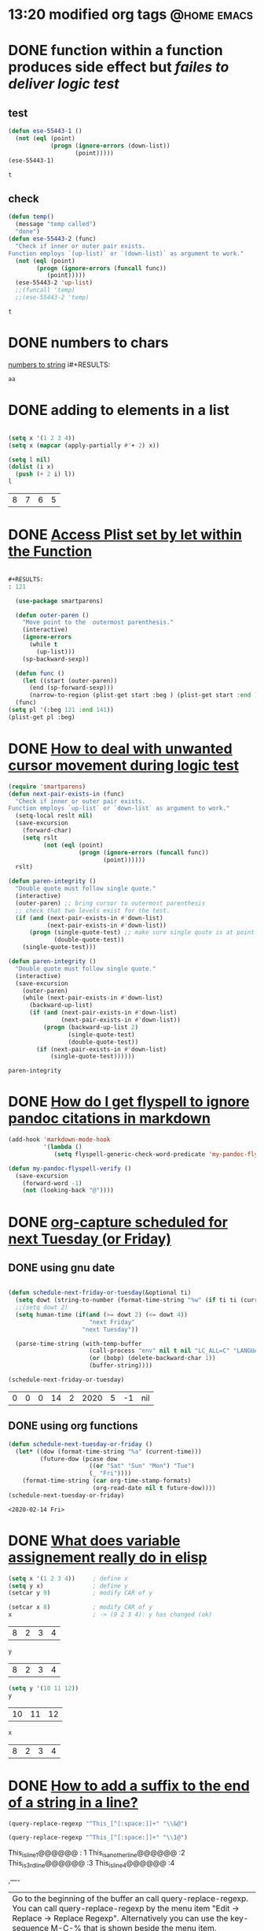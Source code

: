 #+STARTUP: overview
 
* 13:20 modified org tags                                       :@home:emacs:
  :LOGBOOK:
  - Refiled on [2020-03-05 Do 23:05]
  :END:
* DONE function within a function produces side effect but [[ https://emacs.stackexchange.com/questions/55443/function-within-a-function-produces-side-effect-but-failes-to-deliver-logic-test][failes to deliver logic test]] 
  CLOSED: [2020-02-12 Wed 10:01] SCHEDULED: <2020-02-08 Sat>
  :LOGBOOK:
  - State "DONE"       from "TODO"       [2020-02-12 Wed 10:01]
  - State "TODO"       from              [2020-02-12 Wed 10:01]
  :END:
** test
   #+begin_src emacs-lisp
   (defun ese-55443-1 ()
     (not (eql (point)
               (progn (ignore-errors (down-list))
                      (point)))))
   (ese-55443-1)
   #+end_src

   #+RESULTS:
   : t

** check
   #+begin_src emacs-lisp
 (defun temp()
   (message "temp called")
   "done")
 (defun ese-55443-2 (func)
   "Check if inner or outer pair exists. 
 Function employs `(up-list)` or `(down-list)` as argument to work."
   (not (eql (point)
         (progn (ignore-errors (funcall func))
            (point)))))
   (ese-55443-2 'up-list)
   ;;(funcall 'temp)
   ;;(ese-55443-2 'temp)
   #+end_src

   #+RESULTS:
   : t

* DONE numbers to chars
  CLOSED: [2020-02-12 Wed 10:01] SCHEDULED: <2020-02-09 Sun>
  :LOGBOOK:
  - State "DONE"       from "TODO"       [2020-02-12 Wed 10:01]
  - State "TODO"       from              [2020-02-12 Wed 10:01]
  :END:

  [[https://emacs.stackexchange.com/questions/55449/how-to-replace-first-100-digits-with-letters][numbers to string]]
  i#+RESULTS:
  : aa

* DONE adding to elements in a list
  CLOSED: [2020-02-12 Wed 20:57]
  :LOGBOOK:
  - State "DONE"       from "STARTED"    [2020-02-12 Wed 20:57]
  - State "STARTED"    from "DONE"       [2020-02-12 Wed 20:57]
  - State "DONE"       from              [2020-02-12 Wed 20:57]
  :END:
  #+begin_src emacs-lisp

(setq x '(1 2 3 4))
(setq x (mapcar (apply-partially #'+ 2) x))

(setq l nil)
(dolist (i x)
  (push (+ 2 i) l))
l

  #+end_src

  #+RESULTS:
  | 8 | 7 | 6 | 5 |

* DONE [[https://emacs.stackexchange.com/questions/55451/access-plist-set-by-let-within-the-function][Access Plist set by let within the Function]]
  CLOSED: [2020-02-12 Wed 10:00] SCHEDULED: <2020-02-09 Sun>
  :LOGBOOK:
  - State "DONE"       from "TODO"       [2020-02-12 Wed 10:00]
  - State "TODO"       from              [2020-02-12 Wed 10:00]
  :END:
  #+begin_src emacs-lisp

#+RESULTS:
: 121

  (use-package smartparens)

  (defun outer-paren ()
    "Move point to the  outermost parenthesis."
    (interactive)
    (ignore-errors
      (while t
        (up-list)))
    (sp-backward-sexp))

  (defun func ()
    (let ((start (outer-paren))
      (end (sp-forward-sexp)))
      (narrow-to-region (plist-get start :beg ) (plist-get start :end ))))
  (func)
(setq pl '(:beg 121 :end 141))
(plist-get pl :beg)
  #+end_src

* DONE [[https://emacs.stackexchange.com/questions/55461/how-to-deal-with-unwanted-cursor-movement-during-logic-test][How to deal with unwanted cursor movement during logic test]]
  CLOSED: [2020-02-12 Wed 10:00]
  :LOGBOOK:
  - State "DONE"       from "TODO"       [2020-02-12 Wed 10:00]
  - State "TODO"       from              [2020-02-12 Wed 08:19]
  :END:

  #+begin_src emacs-lisp
  (require 'smartparens)
  (defun next-pair-exists-in (func)
    "Check if inner or outer pair exists.
  Function employs `up-list` or `down-list` as argument to work."
    (setq-local reslt nil)
    (save-excursion
      (forward-char)
      (setq rslt
            (not (eql (point)
                      (progn (ignore-errors (funcall func))
                             (point))))))
    rslt)

  (defun paren-integrity ()
    "Double quote must follow single quote."
    (interactive)
    (outer-paren) ;; bring cursor to outermost parenthesis
    ;; check that two levels exist for the test.
    (if (and (next-pair-exists-in #'down-list)
             (next-pair-exists-in #'down-list))
        (progn (single-quote-test) ;; make sure single quote is at point and move inwards.
               (double-quote-test))
      (single-quote-test)))
  #+end_src

  #+begin_src emacs-lisp
(defun paren-integrity ()
  "Double quote must follow single quote."
  (interactive)
  (save-excursion
    (outer-paren)
    (while (next-pair-exists-in #'down-list)
      (backward-up-list)
      (if (and (next-pair-exists-in #'down-list)
               (next-pair-exists-in #'down-list))
          (progn (backward-up-list 2)
                 (single-quote-test)
                 (double-quote-test))
        (if (next-pair-exists-in #'down-list)
            (single-quote-test))))))
  #+end_src

  #+RESULTS:
  : paren-integrity

* DONE [[https://emacs.stackexchange.com/questions/55465/how-do-i-get-flyspell-to-ignore-pandoc-citations-in-markdown][How do I get flyspell to ignore pandoc citations in markdown]]
  CLOSED: [2020-02-12 Wed 10:00] SCHEDULED: <2020-02-12 Wed>
  :LOGBOOK:
  - State "DONE"       from "TODO"       [2020-02-12 Wed 10:00]
  - State "TODO"       from "TODO"       [2020-02-12 Wed 08:37]
  - Note taken on [2020-02-12 Wed 07:30] \\
    note taken
  - State "TODO"       from              [2020-02-12 Wed 07:29]
  CLOCK: [2020-02-12 Wed 07:28]--[2020-02-12 Wed 07:29] =>  0:01
  - break
  :END:
  #+begin_src emacs-lisp
  (add-hook 'markdown-mode-hook
            '(lambda ()
               (setq flyspell-generic-check-word-predicate 'my-pandoc-flyspell-verify)))

  (defun my-pandoc-flyspell-verify ()
    (save-excursion
      (forward-word -1)
      (not (looking-back "@"))))
  #+end_src

* DONE [[https://emacs.stackexchange.com/questions/55462/org-capture-scheduled-for-next-tuesday-or-friday][org-capture scheduled for next Tuesday (or Friday)]]
  CLOSED: [2020-02-13 Thu 12:50] SCHEDULED: <2020-02-12 Wed>
  :LOGBOOK:
  - State "DONE"       from "TODO"       [2020-02-13 Thu 12:50]
  CLOCK: [2020-02-13 Thu 12:45]--[2020-02-13 Thu 12:47] =>  0:02
  - State "TODO"       from "DONE"       [2020-02-13 Thu 12:45]
  - State "DONE"       from "TODO"       [2020-02-12 Wed 10:00]
  - State "TODO"       from              [2020-02-12 Wed 08:38]
  :END:

** DONE using gnu date
   CLOSED: [2020-02-13 Thu 12:47]
   :LOGBOOK:
   - State "DONE"       from              [2020-02-13 Thu 12:47]
   :END:
   #+begin_src emacs-lisp

   (defun schedule-next-friday-or-tuesday(&optional ti)
     (setq dowt (string-to-number (format-time-string "%w" (if ti ti (current-time)))))
     ;;(setq dowt 2)
     (setq human-time (if(and (>= dowt 2) (<= dowt 4))
                          "next Friday"
                        "next Tuesday"))
  
     (parse-time-string (with-temp-buffer
                          (call-process "env" nil t nil "LC_ALL=C" "LANGUAGE=" "date" "-d" human-time)
                          (or (bobp) (delete-backward-char 1))
                          (buffer-string))))

   (schedule-next-friday-or-tuesday)

   #+end_src

   #+RESULTS:
   | 0 | 0 | 0 | 14 | 2 | 2020 | 5 | -1 | nil |

** DONE using org functions
   CLOSED: [2020-02-14 Fri 10:08] SCHEDULED: <2020-02-14 Fri>
   :LOGBOOK:
   - State "DONE"       from "TODO"       [2020-02-14 Fri 10:08]
   - State "TODO"       from "DONE"       [2020-02-14 Fri 10:08]
   CLOCK: [2020-02-13 Thu 12:49]--[2020-02-13 Thu 12:49] =>  0:00
   - State "DONE"       from "TODO"       [2020-02-13 Thu 12:48]
   CLOCK: [2020-02-13 Thu 12:47]--[2020-02-13 Thu 12:48] =>  0:01
   - State "TODO"       from              [2020-02-13 Thu 12:47]
   :END:

   #+begin_src emacs-lisp
  (defun schedule-next-tuesday-or-friday ()
    (let* ((dow (format-time-string "%a" (current-time)))
           (future-dow (pcase dow
                         ((or "Sat" "Sun" "Mon") "Tue")
                         (_ "Fri"))))
      (format-time-string (car org-time-stamp-formats)
                          (org-read-date nil t future-dow))))
  (schedule-next-tuesday-or-friday)
   #+end_src

   #+RESULTS:
   : <2020-02-14 Fri>

* DONE [[https://emacs.stackexchange.com/questions/55475/whats-really-behind-an-assignment-in-emacs-lisp][What does variable assignement really do in elisp]]
  CLOSED: [2020-02-12 Wed 20:56] SCHEDULED: <2020-02-12 Wed>
  :LOGBOOK:
  - State "DONE"       from "TODO"       [2020-02-12 Wed 20:56]
  CLOCK: [2020-02-12 Wed 13:51]--[2020-02-12 Wed 13:51] =>  0:00
  - State "TODO"       from              [2020-02-12 Wed 13:51]
  :END:

  #+begin_src emacs-lisp
(setq x '(1 2 3 4))     ; define x
(setq y x)              ; define y
(setcar y 9)            ; modify CAR of y

(setcar x 8)            ; modify CAR of y
x                       ; -> (9 2 3 4): y has changed (ok)
  #+end_src

  #+RESULTS:
  | 8 | 2 | 3 | 4 |

  #+begin_src emacs-lisp 
y         
  #+end_src

  #+RESULTS:
  | 8 | 2 | 3 | 4 |

  #+begin_src emacs-lisp 
(setq y '(10 11 12))
y
  #+end_src

  #+RESULTS:
  | 10 | 11 | 12 |

  #+begin_src emacs-lisp 
x         
  #+end_src

  #+RESULTS:
  | 8 | 2 | 3 | 4 |

* DONE [[https://emacs.stackexchange.com/questions/55467/how-to-add-a-suffix-to-the-end-of-a-string-in-a-line][How to add a suffix to the end of a string in a line?]] 
  CLOSED: [2020-02-12 Wed 20:56] SCHEDULED: <2020-02-13 Thu>
  :LOGBOOK:
  - State "DONE"       from "TODO"       [2020-02-12 Wed 20:56]
  CLOCK: [2020-02-12 Wed 20:18]--[2020-02-12 Wed 20:24] =>  0:06
  - done
  CLOCK: [2020-02-12 Wed 20:02]--[2020-02-12 Wed 20:05] =>  0:03
  - State "TODO"       from              [2020-02-12 Wed 20:02]
  :END:
  #+begin_src emacs-lisp
      (query-replace-regexp "^This_[^[:space:]]+" "\\&@")
  #+end_src
  #+begin_src emacs-lisp
      (query-replace-regexp "^This_[^[:space:]]+" "\\1@")
  #+end_src

  This_is_line_1@@@@@@    :  1
  This_is_another_line@@@@@@  :2
  This_is_3rd_line@@@@@@    :3
  This_is_line_4@@@@@@ :4
 
  ,----
  | Go to the beginning of the buffer an call query-replace-regexp. You can call query-replace-regexp by the menu item "Edit → Replace → Replace Regexp". Alternatively you can use the key-sequence M-C-% that is shown beside the menu item.
  | 
  | Use ^[^[:space:]]+ as regular expression (regexp) and \&@ as replacement string.
  | 
  | Notes:
  | 
  | The first caret in the regexp matches the empty string at the beginnig of the line. It anchors the match at the beginning of the line.
  | The outer braces [...] describe a character set. Each of the contained characters match.
  | The caret in the character set negates the set. I.e., all characters not in the set do match.
  | The [:space:] is the character class of characters with space syntax.
  | The + matches one or more instances of the previous expression, i.e., of the character set.
  | The regexp is greedy by default. That means as many as possible chars are matched.
  | The \& in the replacement string references the full match.
  `----

* DONE [[https://emacs.stackexchange.com/questions/55463/getting-a-dialogue-box-of-custom-scripts][Getting a dialogue box of custom scripts]]                       :trash:
  CLOSED: [2020-02-13 Thu 09:10] SCHEDULED: <2020-02-14 Fri>
  :LOGBOOK:
  - State "DONE"       from "STARTED"    [2020-02-13 Thu 09:10]
  - State "STARTED"    from "TODO"       [2020-02-13 Thu 00:31]
  CLOCK: [2020-02-12 Wed 22:17]--[2020-02-13 Thu 00:30] =>  2:13
  - State "TODO"       from              [2020-02-12 Wed 22:16]
  :END:
  #+begin_src emacs-lisp
  (defun foo ()
    "Just an example script."
    (interactive)
    (message "*foo*"))

  (defun bar ()
    "Just another example script."
    (interactive)
    (message "*bar*"))

  (easy-menu-define
    my-script-menu
    global-map
    "My Scripts"
    '("Scripts" ["Call foo" foo t])) ;; List of all menu items which you know when you create the menu.

  (easy-menu-add-item ;; For adding menu items later on.
   global-map
   '(menu-bar Scripts)
   ["Call bar" bar :keys ""])

  (defun my-open-script-menu ()
    "Open a popup menu at mouse location with my scripts."
    (interactive)
    (let* ((key-list (x-popup-menu t my-script-menu)) ;; x-popup-menu returns a list of events.
       (key-sequence (vconcat key-list)) ;; ... but key sequences are vectors
       (command (lookup-key my-script-menu key-sequence))) ;; now looking up the key sequence in the keymap
      (when (commandp command) ;; when successful call the command
        (call-interactively command))))

  (global-set-key (kbd "C-c S") #'my-open-script-menu)

  #+end_src

  #+RESULTS:
  : my-open-script-menu

* DONE [[https://emacs.stackexchange.com/questions/54877/override-org-insert-link-for-those-that-match-a-pattern][Override org-insert-link for those that match a pattern]]
  CLOSED: [2020-02-16 Sun 14:54] SCHEDULED: <2020-02-17 Mon>
  :LOGBOOK:
  - State "DONE"       from "WAITING"    [2020-02-16 Sun 14:54]
  - State "WAITING"    from "TODO"       [2020-02-14 Fri 08:45] \\
    moving on to key binding modes for a while
  CLOCK: [2020-02-13 Thu 12:23]--[2020-02-13 Thu 12:45] =>  0:22
  - State "TODO"       from              [2020-02-13 Thu 12:22]
  CLOCK: [2020-02-13 Thu 09:11]--[2020-02-13 Thu 12:23] =>  3:12
  :END:
  ,----
  | Usually advising functions can be used to change the behavior of a function. But for this interactive function it would get complicated when looking at the source.
  | 
  | Fortunately org-mode (version 9.1+) has a built-in method to add custom link types which is the preferred way in this case:
  | 
  | (org-link-set-parameters TYPE &rest PARAMETERS)
  `----

  #+NAME: ese-54877
  #+begin_src emacs-lisp :results value
    (defun insert-slack-data-link (&optional arg)
      "Get the slack link and insert the data."
  ;;    (insert (read-string "slack link: "))(buffer-string))
      (read-string "slack link: "))

    (org-link-set-parameters "slack" :complete #'insert-slack-data-link)

    (with-temp-buffer
      (org-insert-link)
      (buffer-string))
  #+end_src

  #+RESULTS: ese-54877
  : [[happy days]]

* DONE [[https://emacs.stackexchange.com/questions/352/how-to-override-major-mode-bindings][How to override major mode bindings]]
  CLOSED: [2020-02-16 Sun 14:54] SCHEDULED: <2020-02-17 Mon>
  :LOGBOOK:
  - State "DONE"       from "STARTED"    [2020-02-16 Sun 14:54]
  - State "STARTED"    from "TODO"       [2020-02-15 Sat 07:44]
  - State "TODO"       from              [2020-02-14 Fri 08:49]
  :END:
  ,----
  | Sometimes my global keybindings are overridden by a major mode. An easy example is the following setting in my init file
  | 
  | (global-set-key (kbd "C-j") 'newline-and-indent)
  | But annoyingly this keybinding is hidden by the "Lisp Interaction" major mode which is the default mode of the scratch buffer.
  | 
  | When I find myself in a situation where a major mode (or minor mode) is hiding my global keybinding, how can I get it back?
  | 
  | Note: My question is not "How can I bind C-j to newline-and-indent in "Lisp Interaction" mode?" I am interested in a much more general answer about how to deal with keymaps that clash or user keybindings that get hidden by some major/minor mode.
  `----
  #+begin_src emacs-lisp :results silent
 (global-set-key (kbd "C-j") 'newline-and-indent)
  #+end_src

  #+begin_src emacs-lisp :results silent
 (describe-key (kbd "C-j"))
  #+end_src

  #+begin_src emacs-lisp :results silent
 (global-unset-key (kbd "C-j"))
  #+end_src

* [[https://emacs.stackexchange.com/questions/52709/how-to-unpack-a-tuple-from-org-sbe-evaluating-a-python-code-block-into-multiple][How to unpack a tuple from org-sbe evaluating a python code block into multiple columns of a org-table?]]

  #+begin_src emacs-lisp
(org-babel-do-load-languages
 'org-babel-load-languages
 '((python . t)))
  #+end_src

  #+RESULTS:

  #+name: radius_phase_conv 
  #+begin_src python :exports none :var a=2. :var b=2.
  from cmath import polar
  from math import degrees
  num = complex(a,b)
  r, phi = polar(num)
  phi_deg = degrees(phi)
  return round(r,5), round(phi_deg,5)
  #+end_src

  #+RESULTS: radius_phase_conv
  | 2.82843 | 45.0 |

  | a | b |                |
  |---+---+----------------|
  | 2 | 0 | (2.0 0.0)      |
  | 1 | 1 | (1.41421 45.0) |
  #+TBLFM: $3='(org-sbe "radius_phase_conv" (a $1) (b $2))

* DONE [[https://emacs.stackexchange.com/questions/7602/what-is-the-point-of-quote-with-single-argument-and-comma-quote-arg][What is the point of quote with single argument and comma? (quote ,arg)]]
  CLOSED: [2020-02-16 Sun 08:37] SCHEDULED: <2020-02-16 Sun>
  :LOGBOOK:
  - State "DONE"       from "TODO"       [2020-02-16 Sun 08:37]
  - State "TODO"       from              [2020-02-16 Sun 08:37]
  :END:

  (quote x) makes x not be evaluated, but adding a , in front of x within quote makes it evaluated. What is then the point of using quote with a single argument with a comma in front of it, like so: (quote ,x)?

  Motivated by line 59 from annoying arrows:

  (put (quote ,cmd) 'aa--alts ,alternatives)

  Why isn't (put cmd 'aa-alts ,alternatives) equally good?

** Answer 1
   The comma is used in the context of a [[https://www.gnu.org/software/emacs/manual/html_node/elisp/Backquote.html][backquoted (a.k.a. quasiquoted) list]], which allows you to evaluate some portions of the list selectively. See also this thread for an example of a use for backquoting.

   A couple of simple examples:

   #+begin_src emacs-lisp
(setq a "a's value" b "b's value" c "c's value")
'(a  b  c)                              ; => (a b c)
`(,a b ,c)                              ; => ("a's value" b "c's value")
   #+end_src

   #+RESULTS:
   | a's value | b | c's value |

   simplest form same as quoted list
   #+begin_src emacs-lisp
     `(a list of (+ 2 3) elements)
     ;; ⇒ (a list of (+ 2 3) elements)
     '(a list of (+ 2 3) elements)
     ;; ⇒ (a list of (+ 2 3) elements)
   #+end_src

   #+RESULTS:
   | a | list | of | (+ 2 3) | elements |

   now element is evaluated
   #+begin_src emacs-lisp 
 `(a list of ,(+ 2 3) elements)
         ;;  ⇒ (a list of 5 elements)
   #+end_src

   #+RESULTS:
   | a | list | of | 5 | elements |

* [[https://emacs.stackexchange.com/questions/55553/how-to-insert-boilerplate-code-in-a-file-based-on-the-directory-in-which-it-is-c/55564#55564][boilerplate in directory]]
#+begin_src emacs-lisp
  (defun insert-boilerplate ()
    (let ((boiler-plate-file (expand-file-name ".boilerplate" (file-name-directory (or buffer-file-name ""))))) (buffer-file-name)
      (if (file-exists-p boiler-plate-file)
          (insert-file-contents boiler-plate-file)))
    nil)
  (add-to-list 'find-file-not-found-functions #'insert-boilerplate)
#+end_src

* creating a friend file
#+begin_src emacs-lisp
(defun friend-file-root-name(f)
    (string-match  "\\(.*\\)\\(_blah.txt\\)" f)
    (match-string 1 f)
    )

  (defun custom-save-create-friend-file ()
    (message "in custom save")
    (when (friend-file-root-name (buffer-file-name))
      (let ((friend-file (concat (friend-file-root-name (buffer-file-name)) "_friend.txt")))
        (message "potential friend file is: %s" friend-file)
        (unless (file-exists-p friend-file)
          (with-temp-file friend-file
            (message "need to create %s" friend-file)
            (save-buffer)
            )))))

  (add-hook 'after-save-hook 'custom-save-create-friend-file)
#+end_src

(global-set-key (kbd "C-x M-v") #'find-file)

* [[https://emacs.stackexchange.com/questions/55784/how-to-check-if-a-region-is-selected-by-mouse][How to check if a region is selected by mouse?]]

[[help:mouse-set-region][mouse set region]]

#+begin_src emacs-lisp
  (defun register-mouse-select(&rest args)
    (message "mouse select"))

  (mouse-region

  (advice-add 'mouse-set-region :after #'register-mouse-select)

   (advice-remove 'mouse-set-region #'register-mouse-select)

#+end_src

* mode string from script

#+begin_src emacs-lisp
(defun myfunc ()
   (setq mystring (format-time-string "%s")))
(run-at-time 0 10 'myfunc)   
(add-to-list 'global-mode-string 'mystring)

#+end_src
